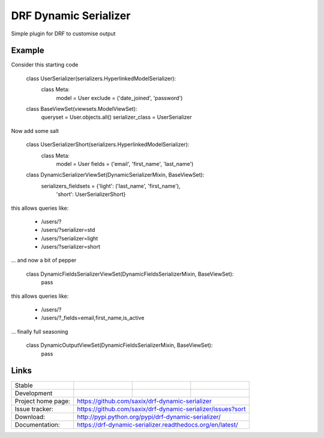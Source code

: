 ======================
DRF Dynamic Serializer
======================

.. image:: https://badge.fury.io/py/drf-dynamic-serializer.png
    :target: https://badge.fury.io/py/drf-dynamic-serializer


.. image:: https://badge.fury.io/py/drf-dynamic-serializer.png
    :target: http://badge.fury.io/py/drf-dynamic-serializer

.. image:: https://travis-ci.org/saxix/drf-dynamic-serializer.png?branch=master
        :target: https://travis-ci.org/saxix/drf-dynamic-serializer


Simple plugin for DRF to customise output

Example
~~~~~~~

Consider this starting code


    class UserSerializer(serializers.HyperlinkedModelSerializer):
        class Meta:
            model = User
            exclude = ('date_joined', 'password')


    class BaseViewSet(viewsets.ModelViewSet):
        queryset = User.objects.all()
        serializer_class = UserSerializer

Now add some salt


    class UserSerializerShort(serializers.HyperlinkedModelSerializer):
        class Meta:
            model = User
            fields = ('email', 'first_name', 'last_name')


    class DynamicSerializerViewSet(DynamicSerializerMixin, BaseViewSet):
        serializers_fieldsets = {'light': ('last_name', 'first_name'),
                                 'short': UserSerializerShort}

this allows queries like:

    - /users/?
    - /users/?serializer=std
    - /users/?serializer=light
    - /users/?serializer=short


... and now a bit of pepper


    class DynamicFieldsSerializerViewSet(DynamicFieldsSerializerMixin, BaseViewSet):
        pass

this allows queries like:

    - /users/?
    - /users/?_fields=email,first_name,is_active


... finally full seasoning


    class DynamicOutputViewSet(DynamicFieldsSerializerMixin, BaseViewSet):
        pass



Links
~~~~~

+--------------------+----------------+--------------+----------------------------+
| Stable             | |master-build| | |master-cov| |                            |
+--------------------+----------------+--------------+----------------------------+
| Development        | |dev-build|    | |dev-cov|    |                            |
+--------------------+----------------+--------------+----------------------------+
| Project home page: |https://github.com/saxix/drf-dynamic-serializer             |
+--------------------+---------------+--------------------------------------------+
| Issue tracker:     |https://github.com/saxix/drf-dynamic-serializer/issues?sort |
+--------------------+---------------+--------------------------------------------+
| Download:          |http://pypi.python.org/pypi/drf-dynamic-serializer/         |
+--------------------+---------------+--------------------------------------------+
| Documentation:     |https://drf-dynamic-serializer.readthedocs.org/en/latest/   |
+--------------------+---------------+--------------+-----------------------------+

.. |master-build| image:: https://secure.travis-ci.org/saxix/drf-dynamic-serializer.png?branch=master
                    :target: http://travis-ci.org/saxix/drf-dynamic-serializer/

.. |master-cov| image:: https://codecov.io/gh/saxix/drf-dynamic-serializer/branch/master/graph/badge.svg
                    :target: https://codecov.io/gh/saxix/drf-dynamic-serializer

.. |dev-build| image:: https://secure.travis-ci.org/saxix/drf-dynamic-serializer.png?branch=develop
                  :target: http://travis-ci.org/saxix/drf-dynamic-serializer/

.. |dev-cov| image:: https://codecov.io/gh/saxix/drf-dynamic-serializer/branch/develop/graph/badge.svg
                    :target: https://codecov.io/gh/saxix/drf-dynamic-serializer



